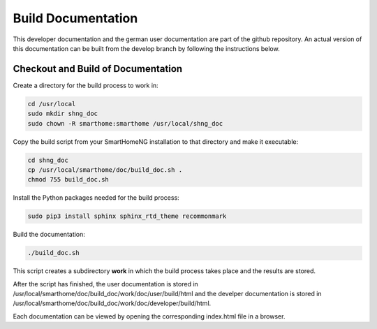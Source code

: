 
===================
Build Documentation
===================

This developer documentation and the german user documentation are part of the github repository.
An actual version of this documentation can be built from the develop branch by following the instructions below.


-----------------------------------
Checkout and Build of Documentation
-----------------------------------

Create a directory for the build process to work in:

.. code-block:: bash

   cd /usr/local
   sudo mkdir shng_doc
   sudo chown -R smarthome:smarthome /usr/local/shng_doc


Copy the build script from your SmartHomeNG installation to that directory and make it executable:

.. code-block:: bash

   cd shng_doc
   cp /usr/local/smarthome/doc/build_doc.sh .
   chmod 755 build_doc.sh


Install the Python packages needed for the build process:

.. code-block:: bash

   sudo pip3 install sphinx sphinx_rtd_theme recommonmark


Build the documentation:

.. code-block:: bash

   ./build_doc.sh


This script creates a subdirectory **work** in which the build process takes place and the results are stored.

After the script has finished, the user documentation is stored in /usr/local/smarthome/doc/build_doc/work/doc/user/build/html
and the develper documentation is stored in /usr/local/smarthome/doc/build_doc/work/doc/developer/build/html.

Each documentation can be viewed by opening the corresponding index.html file in a browser.

